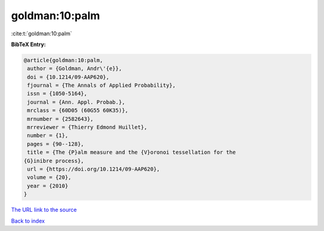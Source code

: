 goldman:10:palm
===============

:cite:t:`goldman:10:palm`

**BibTeX Entry:**

.. code-block:: bibtex

   @article{goldman:10:palm,
    author = {Goldman, Andr\'{e}},
    doi = {10.1214/09-AAP620},
    fjournal = {The Annals of Applied Probability},
    issn = {1050-5164},
    journal = {Ann. Appl. Probab.},
    mrclass = {60D05 (60G55 60K35)},
    mrnumber = {2582643},
    mrreviewer = {Thierry Edmond Huillet},
    number = {1},
    pages = {90--128},
    title = {The {P}alm measure and the {V}oronoi tessellation for the
   {G}inibre process},
    url = {https://doi.org/10.1214/09-AAP620},
    volume = {20},
    year = {2010}
   }

`The URL link to the source <ttps://doi.org/10.1214/09-AAP620}>`__


`Back to index <../By-Cite-Keys.html>`__
